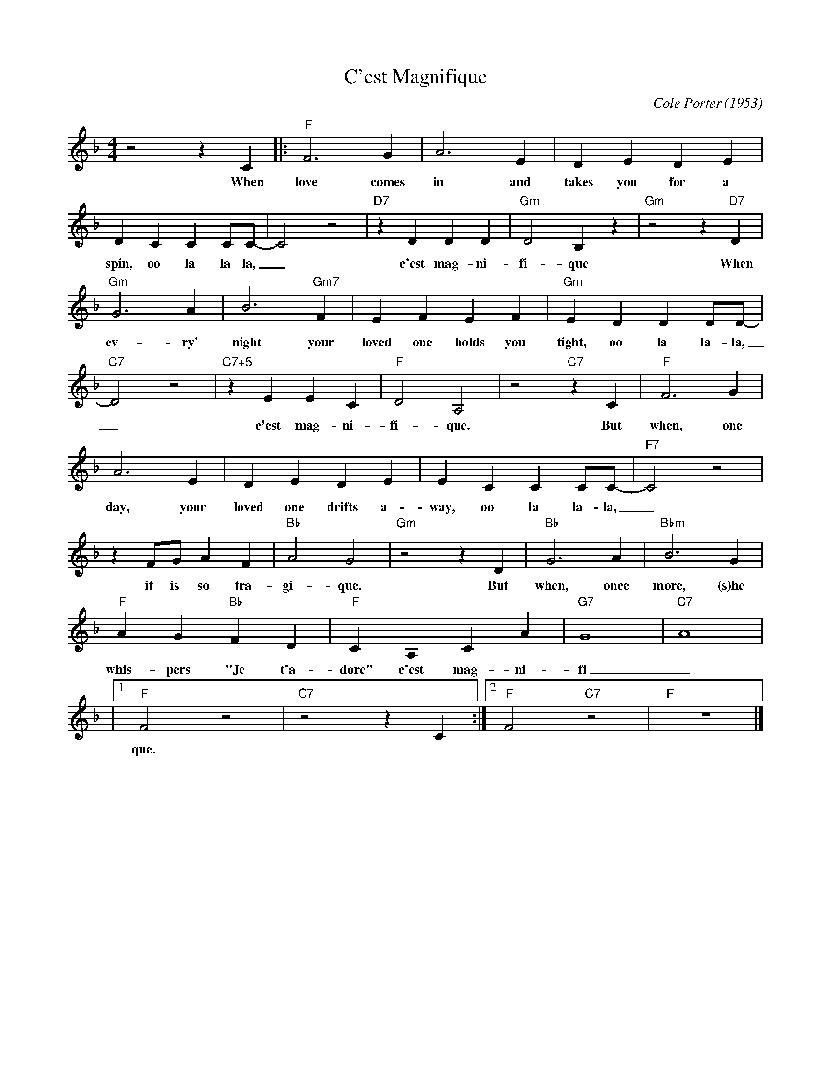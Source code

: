 X:1
T:C'est Magnifique
C:Cole Porter (1953)
M:4/4
L:1/4
R:Traditional
F:https://www.youtube.com/watch?v=9Bq2oc3-Y_E
K:Fmaj
z2 z C [|: "F" F3 G | A3 E | D E D E |
w:When love  comes in and takes you for a
D CC C/2C/2-|C2 z2 | "D7" z D D D | "Gm" D2 B, z | "Gm" z2 z "D7" D |
w:spin, oo la la la, _ c'est mag-ni-fi-que When
"Gm" G3 A | B3 "Gm7" F | E F E F | "Gm" E DD D/2D/2- |
w:ev-ry' night your loved one holds you tight, oo la la-la,
"C7" D2 z2 | "C7+5" z EE C | "F" D2 A,2 | z2 "C7" z C | "F" F3 G | 
w:_ c'est mag-ni-fi-que. But when, one
A3 E | DEDE| E CC C/2C/2-| "F7" C2 z2 |
w:day, your loved one drifts a-way, oo la la-la, _
z F/2G/2 A F | "Bb" A2 G2 | "Gm" z2 z D |"Bb" G3 A | "Bbm" B3 G |
w:it is so tra-gi-que. But when, once more, (s)he
"F" A G "Bb" F D | "F" C A, C A | "G7" G4-|"C7"A4 |
w:whis-pers "Je t'a-dore"  c'est mag-ni-fi_
|1 "F" F2 z2 | "C7" z2 z C :|2 "F" F2 "C7" z2 | "F" z4 |]
w:que.
